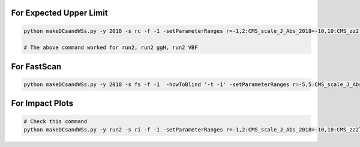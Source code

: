 For Expected Upper Limit
==========================


.. code:: bash

    python makeDCsandWSs.py -y 2018 -s rc -f -1 -setParameterRanges r=-1,2:CMS_scale_J_Abs_2018=-10,10:CMS_zz2l2q_sigMELA_merged=-10,10:BTAG_resolved=-10,10:BTAG_merged=-5,5 -AdditionalFitOptions " --rAbsAcc 0 --rRelAcc 0.0005 " -c -p

    # The above command worked for run2, run2 ggH, run2 VBF


For FastScan
============

.. code:: bash

    python makeDCsandWSs.py -y 2018 -s fs -f -1  -howToBlind '-t -1' -setParameterRanges r=-5,5:CMS_scale_J_Abs_2018=-10,10:CMS_zz2l2q_sigMELA_merged=-10,10

For Impact Plots
================

.. code:: bash

    # Check this command
    python makeDCsandWSs.py -y run2 -s ri -f -1 -setParameterRanges r=-1,2:CMS_scale_J_Abs_2018=-10,10:CMS_zz2l2q_sigMELA_merged=-10,10:BTAG_resolved=-10,10:BTAG_merged=-5,5 -AdditionalFitOptions " --rAbsAcc 0 --rRelAcc 0.0005 " -c -p -ss 1
